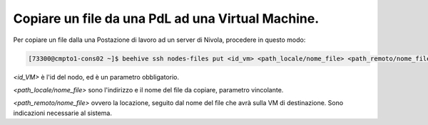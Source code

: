 .. _cpaas-copia-da:

Copiare un file da una PdL ad una Virtual Machine. 
--------------------------------------------------

Per copiare un file dalla una Postazione di lavoro ad un server di Nivola, procedere in questo modo:

.. code-block:: bash

    [73300@cmpto1-cons02 ~]$ beehive ssh nodes-files put <id_vm> <path_locale/nome_file> <path_remoto/nome_file>


*<id_VM>* è l'id del nodo, ed è un parametro obbligatorio.

*<path_locale/nome_file>* sono l'indirizzo e il nome del file da copiare, parametro vincolante.

*<path_remoto/nome_file>* ovvero la locazione, seguito dal nome del file che avrà sulla VM di destinazione. Sono indicazioni necessarie al sistema.

